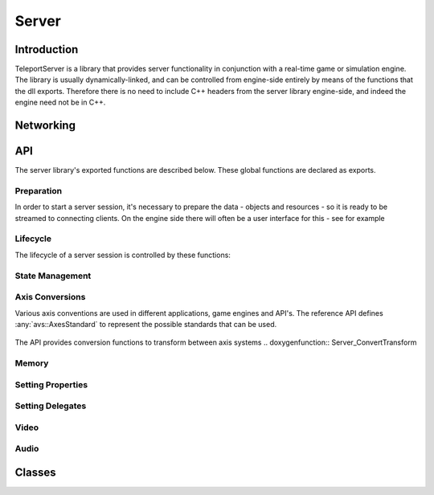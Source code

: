 .. _server:

Server
======

Introduction
------------

TeleportServer is a library that provides server functionality in conjunction with a real-time game or simulation engine. The library is usually dynamically-linked, and can be controlled from engine-side
entirely by means of the functions that the dll exports. Therefore there is no need to include C++ headers from the server library engine-side, and indeed the engine need not be in C++.

Networking
----------


.. mermaid::

	flowchart LR
		A(Video Queue) -->|1| H(Network Sink)
		B(Tag Queue) -->|2| H
		C(Audio Queue) -->|3| H
		D(Geometry Queue) -->|4| H
		E(Command Queue) -->|5| H
		F(Geometry Encoder) --> D

API
---

The server library's exported functions are described below. These global functions are declared as exports.

Preparation
~~~~~~~~~~~

In order to start a server session, it's necessary to prepare the data - objects and resources - so it is ready to be streamed to connecting clients.
On the engine side there will often be a user interface for this - see for example 

.. doxygenfunction:: Server_StoreNode

.. doxygenfunction:: Server_RemoveNode

.. doxygenfunction:: Server_GetNode

.. doxygenfunction:: Server_StoreSkeleton

.. doxygenfunction:: Server_StoreTransformAnimation

.. doxygenfunction:: Server_StoreMesh

.. doxygenfunction:: Server_StoreMaterial

.. doxygenfunction:: Server_StoreTexture

.. doxygenfunction:: Server_StoreFont

.. doxygenfunction:: Server_StoreTextCanvas

.. doxygenfunction:: Server_GetFontAtlas

.. doxygenfunction:: Server_StoreShadowMap

.. doxygenfunction:: Server_IsNodeStored

.. doxygenfunction:: Server_IsSkeletonStored

.. doxygenfunction:: Server_IsMeshStored

.. doxygenfunction:: Server_IsMaterialStored

.. doxygenfunction:: Server_IsTextureStored

Lifecycle
~~~~~~~~~

.. mermaid::

	flowchart TD
		subgraph MainInitialization
			A(Server_Teleport_Initialize)
		end
		subgraph MainLoop
			B(Server_Tick)
		end
		subgraph EndSession
			C(Server_Teleport_Shutdown)
		end
		MainInitialization --> MainLoop("Main Loop")
		MainLoop --> EndSession
		MainLoop ---> MainLoop

The lifecycle of a server session is controlled by these functions: 

.. doxygenfunction:: Server_Teleport_Initialize

.. doxygenstruct:: teleport::server::InitializationSettings
	:members:

.. doxygenfunction:: Server_Teleport_Shutdown

.. doxygenfunction:: Server_Tick

.. doxygenfunction:: Server_EditorTick

.. doxygenfunction:: Server_Teleport_GetSessionState


State Management
~~~~~~~~~~~~~~~~

.. doxygenfunction:: Server_GetUnlinkedClientID

.. doxygenfunction:: Server_GenerateUid

.. doxygenfunction:: Server_GetOrGenerateUid

.. doxygenfunction:: Server_PathToUid

.. doxygenfunction:: Server_UidToPath

.. doxygenfunction:: Server_EnsureResourceIsLoaded

.. doxygenfunction:: Server_EnsurePathResourceIsLoaded

.. doxygenfunction:: Server_SaveGeometryStore

.. doxygenfunction:: Server_CheckGeometryStoreForErrors

.. doxygenfunction:: Server_LoadGeometryStore

.. doxygenfunction:: Server_ClearGeometryStore

.. doxygenfunction:: Server_SetDelayTextureCompression

.. doxygenfunction:: Server_SetCompressionLevels

.. doxygenfunction:: Server_ResendNode

.. doxygenfunction:: Server_GetNumberOfTexturesWaitingForCompression

.. doxygenfunction:: Server_GetMessageForNextCompressedTexture

.. doxygenfunction:: Server_CompressNextTexture


Axis Conversions
~~~~~~~~~~~~~~~~
Various axis conventions are used in different applications, game engines and API's. The reference API defines  :any:`avs::AxesStandard` to represent the possible standards that can be used.

.. figure:: AxesStandards.png

The API provides conversion functions to transform between axis systems
.. doxygenfunction:: Server_ConvertTransform

.. doxygenfunction:: Server_ConvertRotation

.. doxygenfunction:: Server_ConvertPosition

.. doxygenfunction:: Server_ConvertScale

.. doxygenfunction:: Server_ConvertAxis

Memory
~~~~~~
.. doxygenfunction:: Server_DeleteUnmanagedArray

.. doxygenfunction:: Server_SizeOf


Setting Properties
~~~~~~~~~~~~~~~~~~
.. doxygenfunction:: Server_UpdateServerSettings

.. doxygenfunction:: Server_SetCachePath

.. doxygenfunction:: Server_SetConnectionTimeout

Setting Delegates
~~~~~~~~~~~~~~~~~
.. doxygenfunction:: Server_SetClientStoppedRenderingNodeDelegate

.. doxygenfunction:: Server_SetClientStartedRenderingNodeDelegate

.. doxygenfunction:: Server_SetHeadPoseSetterDelegate

.. doxygenfunction:: Server_SetNewInputStateProcessingDelegate

.. doxygenfunction:: Server_SetNewInputEventsProcessingDelegate

.. doxygenfunction:: Server_SetDisconnectDelegate

.. doxygenfunction:: Server_SetProcessAudioInputDelegate

.. doxygenfunction:: Server_SetGetUnixTimestampDelegate

.. doxygenfunction:: Server_SetMessageHandlerDelegate


Video
~~~~~
.. doxygenfunction:: Server_GetVideoEncodeCapabilities

.. doxygenfunction:: Server_InitializeVideoEncoder

.. doxygenfunction:: Server_ReconfigureVideoEncoder

.. doxygenfunction:: Server_EncodeVideoFrame

Audio
~~~~~
.. doxygenfunction:: Server_SetAudioSettings

.. doxygenfunction:: Server_SendAudio



Classes
-------

.. doxygenclass:: teleport::server::AudioEncodePipeline
	:members:

.. doxygenclass:: teleport::server::AudioEncoder
	:members:

.. doxygenstruct:: teleport::server::ClientNetworkContext
	:members:

.. doxygenclass:: teleport::server::ClientData
	:members:

.. doxygenclass:: teleport::server::ClientManager
	:members:

.. doxygenclass:: teleport::server::ClientMessaging
	:members:

.. doxygenclass:: teleport::server::SignalingService
	:members:

.. doxygenclass:: teleport::server::GeometryEncoder
	:members:

.. doxygenclass:: teleport::server::GeometryStore
	:members:

.. doxygenclass:: teleport::server::GeometryStreamingService
	:members:

.. doxygenclass:: teleport::server::HTTPService
	:members:

.. doxygenclass:: teleport::server::DefaultHTTPService
	:members:

.. doxygenclass:: teleport::server::NetworkPipeline
	:members:

.. doxygenstruct:: teleport::server::ServerSettings
	:members:

.. doxygenclass:: teleport::server::SourceNetworkPipeline
	:members:

.. doxygenclass:: teleport::server::VideoEncodePipeline
	:members:

